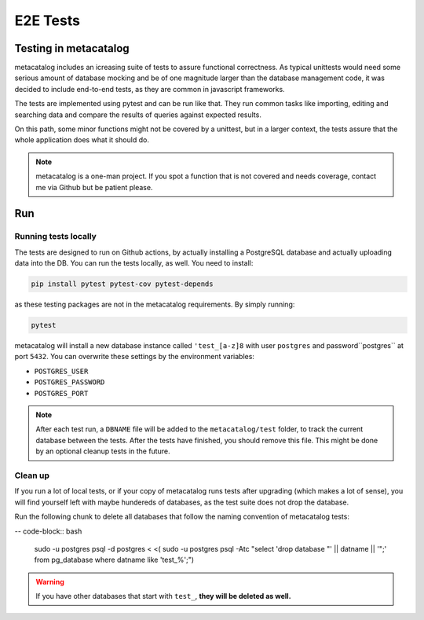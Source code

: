 =========
E2E Tests
=========

Testing in metacatalog
======================

metacatalog includes an icreasing suite of tests to assure functional correctness.
As typical unittests would need some serious amount of database mocking and be 
of one magnitude larger than the database management code, it was decided to 
include end-to-end tests, as they are common in javascript frameworks.

The tests are implemented using pytest and can be run like that. They run 
common tasks like importing, editing and searching data and compare the 
results of queries against expected results.

On this path, some minor functions might not be covered by a unittest, but 
in a larger context, the tests assure that the whole application does what 
it should do.

.. note::

    metacatalog is a one-man project. If you spot a function that is not 
    covered and needs coverage, contact me via Github but be patient please.

Run 
===

Running tests locally
---------------------

The tests are designed to run on Github actions, by actually installing a 
PostgreSQL database and actually uploading data into the DB. You can run 
the tests locally, as well. You need to install:

.. code-block:: python

    pip install pytest pytest-cov pytest-depends

as these testing packages are not in the metacatalog requirements. 
By simply running:

.. code-block:: bash

    pytest 

metacatalog will install a new database instance called ``'test_[a-z]8`` 
with user ``postgres`` and password``postgres`` at port ``5432``. 
You can overwrite these settings by the environment variables:

* ``POSTGRES_USER``
* ``POSTGRES_PASSWORD``
* ``POSTGRES_PORT``

.. note::

    After each test run, a ``DBNAME`` file will be added to the 
    ``metacatalog/test`` folder, to track the current database 
    between the tests. After the tests have finished, you should 
    remove this file. This might be done by an optional cleanup 
    tests in the future.

Clean up
--------

If you run a lot of local tests, or if your copy of metacatalog runs 
tests after upgrading (which makes a lot of sense), you will find 
yourself left with maybe hundereds of databases, as the test suite does 
not drop the database. 

Run the following chunk to delete all databases that follow the 
naming convention of metacatalog tests:

-- code-block:: bash

    sudo -u postgres psql -d postgres < <( sudo -u postgres psql -Atc "select 'drop database \"' || datname || '\";' from pg_database where datname like 'test_%';")

.. warning::

    If you have other databases that start with ``test_``, **they will be deleted as well.**